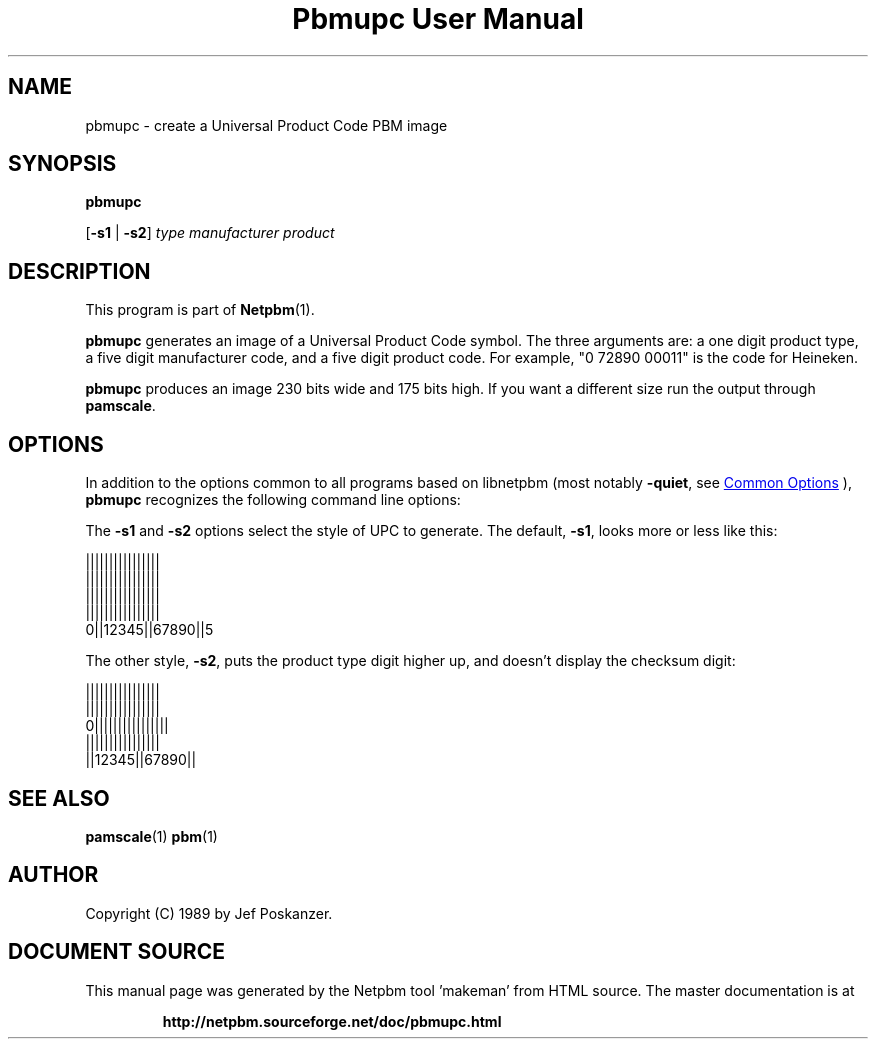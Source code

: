 \
.\" This man page was generated by the Netpbm tool 'makeman' from HTML source.
.\" Do not hand-hack it!  If you have bug fixes or improvements, please find
.\" the corresponding HTML page on the Netpbm website, generate a patch
.\" against that, and send it to the Netpbm maintainer.
.TH "Pbmupc User Manual" 1 "29 April 2015" "netpbm documentation"

.SH NAME

pbmupc - create a Universal Product Code PBM image

.UN synopsis
.SH SYNOPSIS

\fBpbmupc\fP

[\fB-s1\fP | \fB-s2\fP] \fItype\fP \fImanufacturer\fP \fIproduct\fP

.UN description
.SH DESCRIPTION
.PP
This program is part of
.BR "Netpbm" (1)\c
\&.
.PP
\fBpbmupc\fP generates an image of a Universal Product Code symbol.
The three arguments are: a one digit product type, a five digit
manufacturer code, and a five digit product code.
For example, "0 72890 00011" is the code for Heineken.
.PP
\fBpbmupc\fP produces an image 230 bits wide and 175 bits high.  If you
want a different size run the output through \fBpamscale\fP.


.UN options
.SH OPTIONS
.PP
In addition to the options common to all programs based on libnetpbm
(most notably \fB-quiet\fP, see 
.UR index.html#commonoptions
 Common Options
.UE
\&), \fBpbmupc\fP recognizes the following
command line options:
.PP
The \fB-s1\fP and \fB-s2\fP options select the style of UPC to
generate.  The default, \fB-s1\fP, looks more or less like this:

.nf
 ||||||||||||||||
 ||||||||||||||||
 ||||||||||||||||
 ||||||||||||||||
0||12345||67890||5

.fi

The other style, \fB-s2\fP, puts the product type digit higher up,
and doesn't display the checksum digit:

.nf
 ||||||||||||||||
 ||||||||||||||||
0||||||||||||||||
 ||||||||||||||||
 ||12345||67890||

.fi


.UN seealso
.SH SEE ALSO
.BR "pamscale" (1)\c
\&
.BR "pbm" (1)\c
\&

.UN author
.SH AUTHOR

Copyright (C) 1989 by Jef Poskanzer.
.SH DOCUMENT SOURCE
This manual page was generated by the Netpbm tool 'makeman' from HTML
source.  The master documentation is at
.IP
.B http://netpbm.sourceforge.net/doc/pbmupc.html
.PP